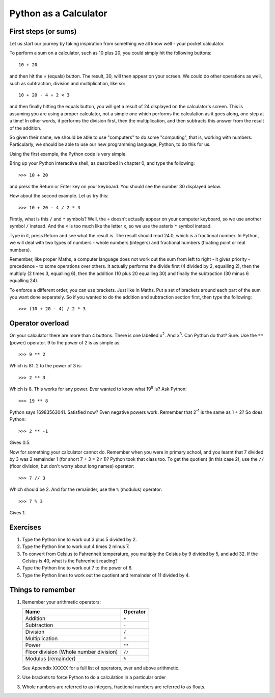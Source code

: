 Python as a Calculator
======================

First steps (or sums)
---------------------

Let us start our journey by taking inspiration from something we all know well - your pocket calculator.

.. highlight:: none

To perform a sum on a calculator, such as 10 plus 20, you could simply hit the following buttons::

    10 + 20

and then hit the = (equals) button.  The result, 30, will then appear on your screen.  We could do other operations as well, such as subtraction, division and multiplication, like so::

    10 + 20 - 4 ÷ 2 × 3

and then finally hitting the equals button, you will get a result of 24 displayed on the calculator's screen.  This is assuming you are using a proper calculator, not a simple one which performs the calculation as it goes along, one step at a time!  In other words, it performs the division first, then the multiplication, and then subtracts this answer from the result of the addition.

So given their name, we should be able to use "computers" to do some "computing", that is, working with numbers.  Particularly, we should be able to use our new programming language, Python, to do this for us.

Using the first example, the Python code is very simple.

.. highlight:: python

Bring up your Python interactive shell, as described in chapter 0, and type the following::

    >>> 10 + 20

and press the Return or Enter key on your keyboard.  You should see the number 30 displayed below.

How about the second example.  Let us try this::

    >>> 10 + 20 - 4 / 2 * 3
    
Firstly, what is this ``/`` and ``*`` symbols?  Well, the ``÷`` doesn't actually appear on your computer keyboard, so we use another symbol ``/`` instead.  And the ``×`` is too much like the letter ``x``, so we use the asterix ``*`` symbol instead.

Type in it, press Return and see what the result is.  The result should read 24.0, which is a fractional number.  In Python, we will deal with two types of numbers - whole numbers (integers) and fractional numbers (floating point or real numbers).

Remember, like proper Maths, a computer language does not work out the sum from left to right - it gives priority - precedence - to some operations over others.  It actually performs the divide first (4 divided by 2, equalling 2), then the multiply (2 times 3, equalling 6), then the addition (10 plus 20 equalling 30) and finally the subtraction (30 minus 6 equalling 24).

To enforce a different order, you can use brackets.  Just like in Maths.  Put a set of brackets around each part of the sum you want done separately.  So if you wanted to do the addition and subtraction section first, then type the following::

    >>> (10 + 20 - 4) / 2 * 3

Operator overload
-----------------

On your calculator there are more than 4 buttons.  There is one labelled ``x``\ :superscript:`2`\ . And ``x``\ :superscript:`3`\ . Can Python do that? Sure. Use the ``**`` (power) operator. 9 to the power of 2 is as simple as::

    >>> 9 ** 2

Which is 81. 2 to the power of 3 is::

    >>> 2 ** 3

Which is 8. This works for any power. Ever wanted to know what 19\ :superscript:`8` is? Ask Python::

    >>> 19 ** 8

Python says 16983563041. Satisfied now? Even negative powers work. Remember that 2\ :superscript:`-1` is the same as 1 ÷ 2? So does Python::

    >>> 2 ** -1

Gives 0.5.

Now for something your calculator cannot do. Remember when you were in primary school, and you learnt that 7 divided by 3 was 2 remainder 1 (for short 7 ÷ 3 = 2 r 1)? Python took that class too. To get the quotient (in this case 2), use the ``//`` (floor division, but don't worry about long names) operator::

    >>> 7 // 3

Which should be 2. And for the remainder, use the ``%`` (modulus) operator::

    >>> 7 % 3

Gives 1.

Exercises
---------

1. Type the Python line to work out 3 plus 5 divided by 2.
2. Type the Python line to work out 4 times 2 minus 7.
3. To convert from Celsius to Fahrenheit temperature, you multiply the Celsius by 9 divided by 5, and add 32.  If the Celsius is 40, what is the Fahrenheit reading?
4. Type the Python line to work out 7 to the power of 6.
5. Type the Python lines to work out the quotient and remainder of 11 divided by 4.


Things to remember
------------------

1. Remember your arithmetic operators:

   ======================================  ========
   Name                                    Operator    
   ======================================  ========
   Addition                                ``+``
   Subtraction                             ``-``
   Division                                ``/``
   Multiplication                          ``*``
   Power                                   ``**``
   Floor division (Whole number division)  ``//``
   Modulus (remainder)                     ``%``
   ======================================  ========
   
   See Appendix XXXXX for a full list of operators, over and above arithmetic.

   .. todo:: Make Appendix XXXXX

2. Use brackets to force Python to do a calculation in a particular order
3. Whole numbers are referred to as integers, fractional numbers are referred to as floats.
